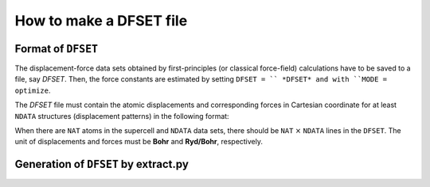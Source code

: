 How to make a DFSET file
------------------------

.. _label_format_DFILE:

Format of ``DFSET``
~~~~~~~~~~~~~~~~~~~

The displacement-force data sets obtained by first-principles (or classical force-field) calculations
have to be saved to a file, say *DFSET*. Then, the force constants are estimated by setting ``DFSET = `` *DFSET* and with ``MODE = optimize``.

The *DFSET* file must contain the atomic displacements and corresponding forces in Cartesian coordinate for at least ``NDATA`` structures (displacement patterns)
in the following format: 

.. math::
    :nowrap:
     
    \begin{verbatim}
      # Structure number 1 (this is just a comment line)
    \end{verbatim}
    \begin{eqnarray*}
     u_{x}(1) & u_{y}(1) & u_{z}(1) & f_{x}(1) & f_{y}(1) & f_{z}(1) \\
     u_{x}(2) & u_{y}(2) & u_{z}(2) & f_{x}(2) & f_{y}(2) & f_{z}(2) \\
              & \vdots   &          &          & \vdots   &          \\
     u_{x}(\mathrm{NAT}) & u_{y}(\mathrm{NAT}) & u_{z}(\mathrm{NAT}) & f_{x}(\mathrm{NAT}) & f_{y}(\mathrm{NAT}) & f_{z}(\mathrm{NAT})
    \end{eqnarray*}
    \begin{verbatim}
      # Structure number 2 
    \end{verbatim}
     \begin{eqnarray*}
     u_{x}(1) & u_{y}(1) & u_{z}(1) & f_{x}(1) & f_{y}(1) & f_{z}(1) \\
       & \vdots   &          &          & \vdots   &          \\
     \end{eqnarray*}


When there are ``NAT`` atoms in the supercell and ``NDATA`` data sets, 
there should be  ``NAT`` :math:`\times` ``NDATA`` lines in the ``DFSET``.
The unit of displacements and forces must be **Bohr** and **Ryd/Bohr**, respectively.


Generation of ``DFSET`` by extract.py
~~~~~~~~~~~~~~~~~~~~~~~~~~~~~~~~~~~~~


